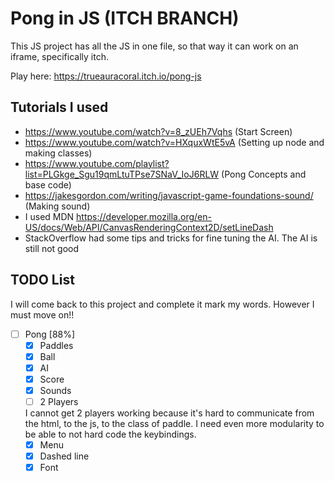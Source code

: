 * Pong in JS (ITCH BRANCH)
This JS project has all the JS in one file, so that way it can work on an iframe, specifically itch.

Play here: https://trueauracoral.itch.io/pong-js 

** Tutorials I used
- https://www.youtube.com/watch?v=8_zUEh7Vqhs (Start Screen)
- https://www.youtube.com/watch?v=HXquxWtE5vA (Setting up node and making classes)
- https://www.youtube.com/playlist?list=PLGkge_Sgu19qmLtuTPse7SNaV_IoJ6RLW (Pong Concepts and base code)
- https://jakesgordon.com/writing/javascript-game-foundations-sound/ (Making sound)
- I used MDN https://developer.mozilla.org/en-US/docs/Web/API/CanvasRenderingContext2D/setLineDash
- StackOverflow had some tips and tricks for fine tuning the AI. The AI is still not good

** TODO List
I will come back to this project and complete it mark my words. However I must move on!!
- [-] Pong [88%]
  - [X] Paddles
  - [X] Ball
  - [X] AI
  - [X] Score
  - [X] Sounds
  - [ ] 2 Players
  I cannot get 2 players working because it's hard to communicate from the html, to the js, to the class of paddle. I need even more modularity to be able to not hard code the keybindings. 
  - [X] Menu
  - [X] Dashed line
  - [X] Font